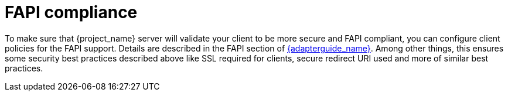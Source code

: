 
= FAPI compliance

To make sure that {project_name} server will validate your client to be more secure and FAPI compliant, you can configure client policies
for the FAPI support. Details are described in the FAPI section of link:{adapterguide_link}#_fapi-support[{adapterguide_name}]. Among other things, this ensures some security best practices
described above like SSL required for clients, secure redirect URI used and more of similar best practices.

